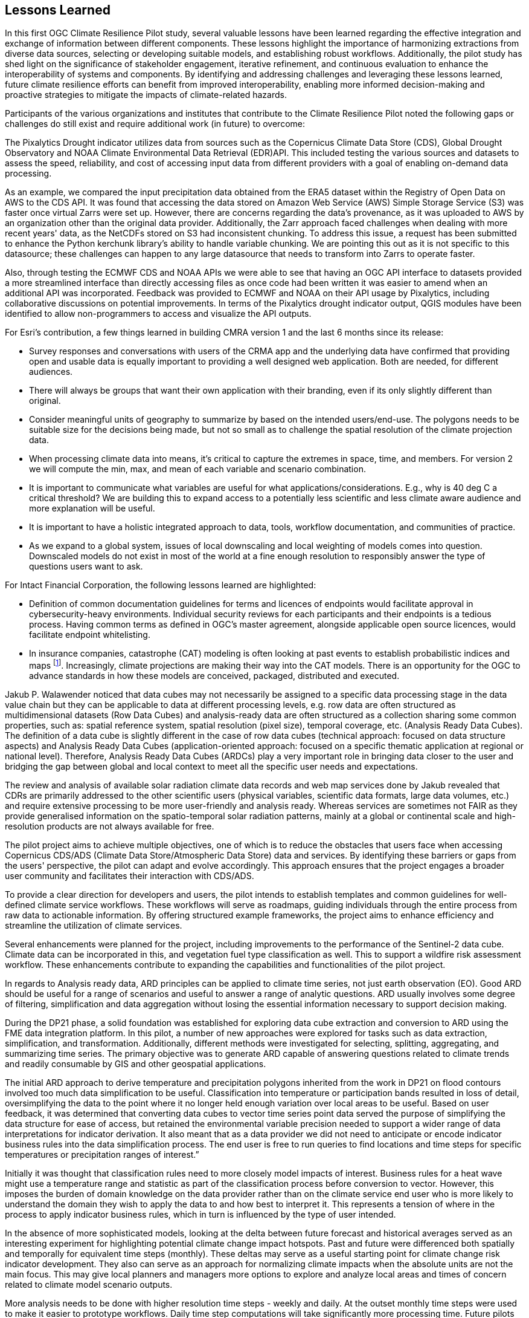 
== Lessons Learned

In this first OGC Climate Resilience Pilot study, several valuable lessons have been learned regarding the effective integration and exchange of information between different components. These lessons highlight the importance of harmonizing extractions from diverse data sources, selecting or developing suitable models, and establishing robust workflows. Additionally, the pilot study has shed light on the significance of stakeholder engagement, iterative refinement, and continuous evaluation to enhance the interoperability of systems and components. By identifying and addressing challenges and leveraging these lessons learned, future climate resilience efforts can benefit from improved interoperability, enabling more informed decision-making and proactive strategies to mitigate the impacts of climate-related hazards.

Participants of the various organizations and institutes that contribute to the Climate Resilience Pilot noted the following gaps or challenges do still exist and require additional work (in future) to overcome:

The Pixalytics Drought indicator utilizes data from sources such as the Copernicus Climate Data Store (CDS), Global Drought Observatory and NOAA Climate Environmental Data Retrieval (EDR) API. This included testing the various sources and datasets to assess the speed, reliability, and cost of accessing input data from different providers with a goal of enabling on-demand data processing.

As an example, we compared the input precipitation data obtained from the ERA5 dataset within the Registry of Open Data on AWS to the CDS API. It was found that accessing the data stored on Amazon Web Service (AWS) Simple Storage Service (S3) was faster once virtual Zarrs were set up. However, there are concerns regarding the data's provenance, as it was uploaded to AWS by an organization other than the original data provider. Additionally, the Zarr approach faced challenges when dealing with more recent years' data, as the NetCDFs stored on S3 had inconsistent chunking. To address this issue, a request has been submitted to enhance the Python kerchunk library's ability to handle variable chunking. We are pointing this out as it is not specific to this datasource; these challenges can happen to any large datasource that needs to transform into Zarrs to operate faster.

Also, through testing the ECMWF CDS and NOAA APIs we were able to see that having an OGC API interface to datasets provided a more streamlined interface than directly accessing files as once code had been written it was easier to amend when an additional API was incorporated. Feedback was provided to ECMWF and NOAA on their API usage by Pixalytics, including collaborative discussions on potential improvements. In terms of the Pixalytics drought indicator output, QGIS modules have been identified to allow non-programmers to access and visualize the API outputs.

For Esri's contribution, a few things learned in building CMRA version 1 and the last 6 months since its release:

•	Survey responses and conversations with users of the CRMA app and the underlying data have confirmed that providing open and usable data is equally important to providing a well designed web application. Both are needed, for different audiences.

•	There will always be groups that want their own application with their branding, even if its only slightly different than original.

•	Consider meaningful units of geography to summarize by based on the intended users/end-use. The polygons needs to be suitable size for the decisions being made, but not so small as to challenge the spatial resolution of the climate projection data.

•	When processing climate data into means, it’s critical to capture the extremes in space, time, and members. For version 2 we will compute the min, max, and mean of each variable and scenario combination.

•	It is important to communicate what variables are useful for what applications/considerations. E.g., why is 40 deg C a critical threshold? We are building this to expand access to a potentially less scientific and less climate aware audience and more explanation will be useful.

•	It is important to have a holistic integrated approach to data, tools, workflow documentation, and communities of practice. 

•	As we expand to a global system, issues of local downscaling and local weighting of models comes into question. Downscaled models do not exist in most of the world at a fine enough resolution to responsibly answer the type of questions users want to ask.

For Intact Financial Corporation, the following lessons learned are highlighted:

•	Definition of common documentation guidelines for terms and licences of endpoints would facilitate approval in cybersecurity-heavy environments. Individual security reviews for each participants and their endpoints is a tedious process. Having common terms as defined in OGC’s master agreement, alongside applicable open source licences, would facilitate endpoint whitelisting.

•	In insurance companies, catastrophe (CAT) modeling is often looking at past events to establish probabilistic indices and maps footnote:[NOAA News and Features, NOAA and NSF to create research center in response to insurance industry climate needs, National Oceanic and Atmospheric Administration]. Increasingly, climate projections are making their way into the CAT models. There is an opportunity for the OGC to advance standards in how these models are conceived, packaged, distributed and executed.

Jakub P. Walawender noticed that data cubes may not necessarily be assigned to a specific data processing stage in the data value chain but they can be applicable to data at different processing levels, e.g. row data are often structured as multidimensional datasets (Row Data Cubes) and analysis-ready data are often structured as a collection sharing some common properties, such as: spatial reference system, spatial resolution (pixel size), temporal coverage, etc. (Analysis Ready Data Cubes). The definition of a data cube is slightly different in the case of row data cubes (technical approach: focused on data structure aspects) and Analysis Ready Data Cubes (application-oriented approach: focused on a specific thematic application at regional or national level). Therefore, Analysis Ready Data Cubes (ARDCs) play a very important role in bringing data closer to the user and bridging the gap between global and local context to meet all the specific user needs and expectations. 

The review and analysis of available solar radiation climate data records and web map services done by Jakub revealed that CDRs are primarily addressed to the other scientific users (physical variables, scientific data formats, large data volumes, etc.) and require extensive processing to be more user-friendly and analysis ready. Whereas services are sometimes not FAIR as they provide generalised information on the spatio-temporal solar radiation patterns, mainly at a global or continental scale and high-resolution products are not always available for free.

The pilot project aims to achieve multiple objectives, one of which is to reduce the obstacles that users face when accessing Copernicus CDS/ADS (Climate Data Store/Atmospheric Data Store) data and services. By identifying these barriers or gaps from the users' perspective, the pilot can adapt and evolve accordingly. This approach ensures that the project engages a broader user community and facilitates their interaction with CDS/ADS.

To provide a clear direction for developers and users, the pilot intends to establish templates and common guidelines for well-defined climate service workflows. These workflows will serve as roadmaps, guiding individuals through the entire process from raw data to actionable information. By offering structured example frameworks, the project aims to enhance efficiency and streamline the utilization of climate services.

Several enhancements were planned for the project, including improvements to the performance of the Sentinel-2 data cube. Climate data can be incorporated in this, and vegetation fuel type classification as well. This to support a wildfire risk assessment workflow. These enhancements contribute to expanding the capabilities and functionalities of the pilot project.

In regards to Analysis ready data, ARD principles can be applied to climate time series, not just earth observation (EO). Good ARD should be useful for a range of scenarios and useful to answer a range of analytic questions. ARD usually involves some degree of filtering, simplification and data aggregation without losing the essential information necessary to support decision making. 

During the DP21 phase, a solid foundation was established for exploring data cube extraction and conversion to ARD using the FME data integration platform. In this pilot, a number of new approaches were explored for tasks such as data extraction, simplification, and transformation. Additionally, different methods were investigated for selecting, splitting, aggregating, and summarizing time series. The primary objective was to generate ARD capable of answering questions related to climate trends and readily consumable by GIS and other geospatial applications.

The initial ARD approach to derive temperature and precipitation polygons inherited from the work in DP21 on flood contours involved too much data simplification to be useful. Classification into temperature or participation bands resulted in loss of detail, oversimplifying the data to the point where it no longer held enough variation over local areas to be useful. Based on user feedback, it was determined that converting data cubes to vector time series point data served the purpose of simplifying the data structure for ease of access, but retained the environmental variable precision needed to support a wider range of data interpretations for indicator derivation. It also meant that as a data provider we did not need to anticipate or encode indicator business rules into the data simplification process. The end user is free to run queries to find locations and time steps for specific temperatures or precipitation ranges of interest.”

Initially it was thought that classification rules need to more closely model impacts of interest. Business rules for a heat wave might use a temperature range and statistic as part of the classification process before conversion to vector. However, this imposes the burden of domain knowledge on the data provider rather than on the climate service end user who is more likely to understand the domain they wish to apply the data to and how best to interpret it. This represents a tension of where in the process to apply indicator business rules, which in turn is influenced by the type of user intended.

In the absence of more sophisticated models, looking at the delta between future forecast and historical averages served as an interesting experiment for highlighting potential climate change impact hotspots. Past and future were differenced both spatially and temporally for equivalent time steps (monthly). These deltas may serve as a useful starting point for climate change risk indicator development. They also can serve as an approach for normalizing climate impacts when the absolute units are not the main focus. This may give local planners and managers more options to explore and analyze local areas and times of concern related to climate model scenario outputs.

More analysis needs to be done with higher resolution time steps - weekly and daily. At the outset monthly time steps were used to make it easier to prototype workflows. Daily time step computations will take significantly more processing time. Future pilots should further explore ways of better supporting scalability of processing through automation and cloud computing approaches such as the use of cloud native formats (STAC, COG, ZARR, etc).

Environmental climate variables (ECVs) have traditionally been discussed in the context of earth observation (EO) data. Within this pilot, at first it seemed that ECVs could just as easily relate to the environmental variables stored in climate model outputs such as data cubes. However, on closer examination and discussion within the pilot, it was determined that the term ‘ECV’ has a specific meaning related to earth observation and sensors that does not translate well into the climate model data context. This is partly because ECVs have a certain prescribed statistical certainty that is not relevant to climate projections which have a much higher degree of uncertainty. 

Nevertheless, whatever climate variables are used for deriving impacts based on climate scenarios, we do need to develop standardized approaches for climate variable selection, analysis, and summarization. We also need to pay careful attention to preserve metadata related to the source of climate scenarios used to derive the climate variables in order for consumers of related impact information to better understand the veracity of the data behind the impact estimates. Together this will help support a better understanding of ARD in relation to climate change impact management which in turn will ultimately support better decision making.

Further experimentation is required to enhance the project's capabilities. This experimentation encompasses various aspects, including analytic techniques, statistical methods, simplification processes, and publication methodologies. Additionally, the project aims to explore cloud-native approaches such as NetCDF to COG conversion and the utilization of APIs. These ongoing experiments contribute to refining the project's methodologies and expanding its range of applications.

Currently, the participants have implemented the first Drought Index (SPI) using precipitation data from the Copernicus Climate Data Store (CDS). However, they are open to incorporating additional data sources as per the project's requirements. This flexibility ensures that the pilot project remains adaptable to evolving needs and can utilize diverse datasets to enhance its outputs.

In summary, the pilot project seeks to overcome barriers and engage a wider user community by facilitating access to CDS/ADS data and services. A well-defined climate service workflow will guide developers and users through the entire process, ensuring efficiency and effectiveness. Enhancements to the Sentinel-2 data cube, the inclusion of climate data and vegetation fuel type classification, and the development of a wildfire risk assessment workflow will expand the project's capabilities. By applying ARD principles and refining classification rules, the project aims to generate valuable insights into climate trends. Ongoing experimentation and the exploration of different methods contribute to the project's continuous improvement.



Being the first OGC Climate Resilience Pilot, there has been significant underpinning work on the component elements that has supported an improved understanding of what is currently possible and what needs to be developed. Future pilots will focus on supporting the filling-in of identified gaps and definition of best practices guidelines to support and enable broader international partnerships. 

During the pilot, participants agreed to the following items were specific actions where future work would be needed:

- Further integration of the contributor components so that full workflows, from raw data to visualization and communication, can be tested.
- Make stakeholders the starting point for processing climate information and start from stakeholder questions rather than raw data.
- Exploring additional scenario tests including comparisons with historical norms, e.g. calculating the difference between historical maximum temperatures and projected maximum temperatures. 
- More analysis with higher resolution time steps - weekly and daily. At the outset monthly time steps have been used to make it easier to prototype workflows. Daily time step computations will take significantly more processing time.

In addition, during the presentation of the outcomes at the OGC Member Meeting in Huntsville (June 2023) it was emphasized that for the next Pilot we need to change the logic. Instead of starting with the raw data and generating the information to support decisions, we need to start with the stakeholders so we understand their interests and problems, and then work backwards to find the raw data inputs that would help them answer their questions. There needs to be a focus on how we position knowledge in order to have an impact on decision makers. Questions include, what is the market need, benefit to communities and how are we helping people.


